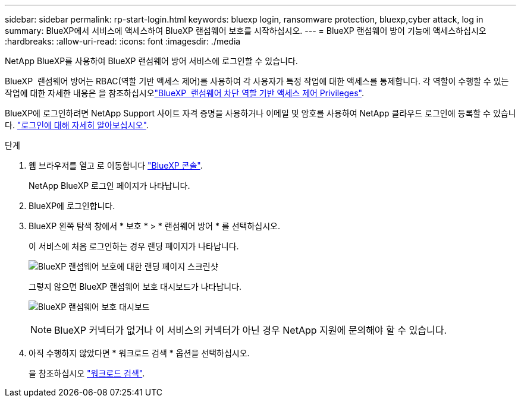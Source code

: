 ---
sidebar: sidebar 
permalink: rp-start-login.html 
keywords: bluexp login, ransomware protection, bluexp,cyber attack, log in 
summary: BlueXP에서 서비스에 액세스하여 BlueXP 랜섬웨어 보호를 시작하십시오. 
---
= BlueXP 랜섬웨어 방어 기능에 액세스하십시오
:hardbreaks:
:allow-uri-read: 
:icons: font
:imagesdir: ./media


[role="lead"]
NetApp BlueXP를 사용하여 BlueXP 랜섬웨어 방어 서비스에 로그인할 수 있습니다.

BlueXP  랜섬웨어 방어는 RBAC(역할 기반 액세스 제어)를 사용하여 각 사용자가 특정 작업에 대한 액세스를 통제합니다. 각 역할이 수행할 수 있는 작업에 대한 자세한 내용은 을 참조하십시오link:rp-reference-roles.html["BlueXP  랜섬웨어 차단 역할 기반 액세스 제어 Privileges"].

BlueXP에 로그인하려면 NetApp Support 사이트 자격 증명을 사용하거나 이메일 및 암호를 사용하여 NetApp 클라우드 로그인에 등록할 수 있습니다. https://docs.netapp.com/us-en/cloud-manager-setup-admin/task-logging-in.html["로그인에 대해 자세히 알아보십시오"^].

.단계
. 웹 브라우저를 열고 로 이동합니다 https://console.bluexp.netapp.com/["BlueXP 콘솔"^].
+
NetApp BlueXP 로그인 페이지가 나타납니다.

. BlueXP에 로그인합니다.
. BlueXP 왼쪽 탐색 창에서 * 보호 * > * 랜섬웨어 방어 * 를 선택하십시오.
+
이 서비스에 처음 로그인하는 경우 랜딩 페이지가 나타납니다.

+
image:screen-landing.png["BlueXP 랜섬웨어 보호에 대한 랜딩 페이지 스크린샷"]

+
그렇지 않으면 BlueXP 랜섬웨어 보호 대시보드가 나타납니다.

+
image:screen-dashboard.png["BlueXP 랜섬웨어 보호 대시보드"]

+

NOTE: BlueXP 커넥터가 없거나 이 서비스의 커넥터가 아닌 경우 NetApp 지원에 문의해야 할 수 있습니다.

. 아직 수행하지 않았다면 * 워크로드 검색 * 옵션을 선택하십시오.
+
을 참조하십시오 link:rp-start-discover.html["워크로드 검색"].


